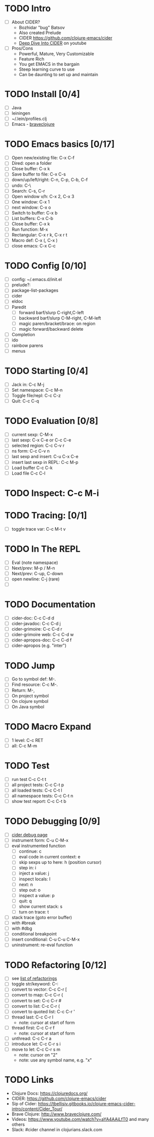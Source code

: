 * TODO Intro
 - [ ] About CIDER?
   - Bozhidar "bug" Batsov
   - Also created Prelude
   - CIDER https://github.com/clojure-emacs/cider
   - [[https://www.youtube.com/watch?v%3DaYA4AAjLfT0&t%3D14s][Deep Dive Into CIDER]] on youtube
 - [ ] Pros/Cons
   - Powerful, Mature, Very Customizable
   - Feature Rich
   - You get EMACS in the bargain
   - Steep learning curve to use
   - Can be daunting to set up and maintain
* TODO Install [0/4]
 - [ ] Java
 - [ ] leiningen
 - [ ] ~/.lein/profiles.clj
 - [ ] Emacs - [[http://www.braveclojure.com/basic-emacs/][braveclojure]]
* TODO Emacs basics [0/17]
 - [ ] Open new/existing file: C-x C-f
 - [ ] Dired: open a folder
 - [ ] Close buffer: C-x k
 - [ ] Save buffer to file: C-x C-s
 - [ ] down/up/left/right: C-n, C-p, C-b, C-f
 - [ ] undo: C-\
 - [ ] Search: C-s, C-r
 - [ ] Open window v/h: C-x 2, C-x 3
 - [ ] One window: C-x 1
 - [ ] next window: C-x o
 - [ ] Switch to buffer: C-x b
 - [ ] List buffers: C-x C-b
 - [ ] Close buffer: C-x k
 - [ ] Run function: M-x
 - [ ] Rectangular: C-x r k, C-x r t
 - [ ] Macro def: C-x (, C-x )
 - [ ] close emacs: C-x C-c
* TODO Config [0/10]
 - [ ] config: ~/.emacs.d/init.el 
 - [ ] prelude?: 
 - [ ] package-list-packages
 - [ ] cider
 - [ ] eldoc
 - [ ] Paredit
   - [ ] forward barf/slurp C-right,C-left
   - [ ] backward barf/slurp C-M-right, C-M-left
   - [ ] magic paren/bracket/brace: on region
   - [ ] magic forward/backward delete
 - [ ] Completion
 - [ ] ido
 - [ ] rainbow parens
 - [ ] menus
* TODO Starting [0/4]
 - [ ] Jack in: C-c M-j
 - [ ] Set namespace: C-c M-n
 - [ ] Toggle file/repl: C-c C-z
 - [ ] Quit: C-c C-q
* TODO Evaluation [0/8]
 - [ ] current sexp: C-M-x
 - [ ] last sexp: C-x C-e or C-c C-e
 - [ ] selected region: C-c C-v r
 - [ ] ns form: C-c C-v n
 - [ ] last sexp and insert: C-u C-x C-e
 - [ ] insert last sexp in REPL: C-c M-p
 - [ ] Load buffer C-c C-k
 - [ ] Load file C-c C-l
* TODO Inspect: C-c M-i
* TODO Tracing: [0/1]
 - [ ] toggle trace var: C-c M-t v
* TODO In The REPL
 - [ ] Eval (note namespace)
 - [ ] Next/prev: M-p / M-n
 - [ ] Next/prev: C-up, C-down
 - [ ] open newline: C-j (rare)
 - [ ] 
* TODO Documentation
 - [ ] cider-doc: C-c C-d d
 - [ ] cider-javadoc: C-c C-d j
 - [ ] cider-grimoire: C-c C-d r
 - [ ] cider-grimoire web: C-c C-d w
 - [ ] cider-apropos-doc: C-c C-d f
 - [ ] cider-apropos (e.g. "inter")
* TODO Jump
 - [ ] Go to symbol def: M-.
 - [ ] Find resource: C-c M-.
 - [ ] Return: M-,
 - [ ] On project symbol
 - [ ] On clojure symbol
 - [ ] On Java symbol
* TODO Macro Expand
 - [ ] 1 level: C-c RET
 - [ ] all: C-c M-m
* TODO Test
 - [ ] run test C-c C-t t
 - [ ] all project tests: C-c C-t p
 - [ ] all loaded tests: C-c C-t l
 - [ ] all namespace tests: C-c C-t n
 - [ ] show test report: C-c C-t b
* TODO Debugging [0/9]
 - [ ] [[https://github.com/clojure-emacs/cider/blob/master/doc/debugging.md][cider debug page]]
 - [ ] instrument form: C-u C-M-x
 - [ ] eval instrumented function
   - [ ] continue: c
   - [ ] eval code in current context: e
   - [ ] skip sexps up to here: h (position cursor)
   - [ ] step in: i
   - [ ] inject a value: j
   - [ ] inspect locals: l
   - [ ] next: n
   - [ ] step out: o
   - [ ] inspect a value: p
   - [ ] quit: q
   - [ ] show current stack: s
   - [ ] turn on trace: t
 - [ ] stack trace (goto error buffer)
 - [ ] with #break
 - [ ] with #dbg
 - [ ] conditional breakpoint
 - [ ] insert conditional: C-u C-u C-M-x
 - [ ] uninstrument: re-eval function
* TODO Refactoring [0/12]
 - [ ] see [[https://github.com/clojure-emacs/clj-refactor.el/wiki][list of refactorings]]
 - [ ] toggle str/keyword: C-:
 - [ ] convert to vector: C-c C-r [ 
 - [ ] convert to map: C-c C-r { 
 - [ ] convert to set: C-c C-r # 
 - [ ] convert to list: C-c C-r ( 
 - [ ] convert to quoted list: C-c C-r '
 - [ ] thread last: C-c C-r l
   - note: cursor at start of form
 - [ ] thread first: C-c C-r f
   - note: cursor at start of form
 - [ ] unthread: C-c C-r a
 - [ ] introduce let: C-c C-r s i
 - [ ] move to let: C-c C-r s m
   - note: cursor on "2"
   - note: use any symbol name, e.g. "x"
* TODO Links
 - Clojure Docs: https://clojuredocs.org/
 - CIDER: https://github.com/clojure-emacs/cider
 - Sip of Cider: https://tbellisiv.gitbooks.io/clojure-emacs-cider-intro/content/Cider_Tour/
 - Brave Clojure: http://www.braveclojure.com/
 - Videos: https://www.youtube.com/watch?v=aYA4AAjLfT0 and many others
 - Slack: #cider channel in clojurians.slack.com
